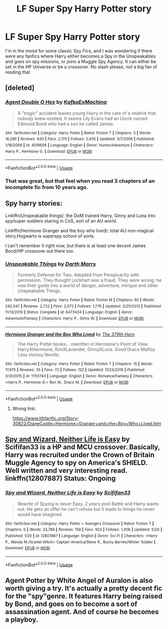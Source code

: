 #+TITLE: LF Super Spy Harry Potter story

* LF Super Spy Harry Potter story
:PROPERTIES:
:Score: 2
:DateUnix: 1530495359.0
:DateShort: 2018-Jul-02
:FlairText: Request
:END:
I'm in the mood for some classic Spy Fics, and I was wondering if there were any fanfics where Harry either becomes a Spy in the Unspeakables and goes on spy missions, or joins a Muggle Spy Agency. It can either be set in the HP Universe or be a crossover. No slash please, not a big fan of reading that


** [deleted]
:PROPERTIES:
:Score: 3
:DateUnix: 1530506820.0
:DateShort: 2018-Jul-02
:END:

*** [[https://www.fanfiction.net/s/4019608/1/][*/Agent Double O Hex/*]] by [[https://www.fanfiction.net/u/1399028/KafkaExMachina][/KafkaExMachina/]]

#+begin_quote
  A "tragic" accident leaves young Harry in the care of a relative that nobody knew existed. It seems Lily Evans had an Uncle named Edmund Bond who had a son he called James.
#+end_quote

^{/Site/:} ^{fanfiction.net} ^{*|*} ^{/Category/:} ^{Harry} ^{Potter} ^{*|*} ^{/Rated/:} ^{Fiction} ^{T} ^{*|*} ^{/Chapters/:} ^{3} ^{*|*} ^{/Words/:} ^{18,289} ^{*|*} ^{/Reviews/:} ^{843} ^{*|*} ^{/Favs/:} ^{2,170} ^{*|*} ^{/Follows/:} ^{2,635} ^{*|*} ^{/Updated/:} ^{3/7/2008} ^{*|*} ^{/Published/:} ^{1/18/2008} ^{*|*} ^{/id/:} ^{4019608} ^{*|*} ^{/Language/:} ^{English} ^{*|*} ^{/Genre/:} ^{Humor/Adventure} ^{*|*} ^{/Characters/:} ^{Harry} ^{P.,} ^{Hermione} ^{G.} ^{*|*} ^{/Download/:} ^{[[http://www.ff2ebook.com/old/ffn-bot/index.php?id=4019608&source=ff&filetype=epub][EPUB]]} ^{or} ^{[[http://www.ff2ebook.com/old/ffn-bot/index.php?id=4019608&source=ff&filetype=mobi][MOBI]]}

--------------

*FanfictionBot*^{2.0.0-beta} | [[https://github.com/tusing/reddit-ffn-bot/wiki/Usage][Usage]]
:PROPERTIES:
:Author: FanfictionBot
:Score: 1
:DateUnix: 1530506845.0
:DateShort: 2018-Jul-02
:END:


*** That was great, but that feel when you read 3 chapters of an incomplete fic from 10 years ago.
:PROPERTIES:
:Author: neb_thims
:Score: 1
:DateUnix: 1530529077.0
:DateShort: 2018-Jul-02
:END:


** Spy harry stories:

Linkffn(Unspeakable things): the DoM trained Harry, Ginny and Luna into spy/super soldiers staring in CoS, sort of an AU world.

Linkffn(Hermione Granger and the boy who lived): total AU non-magical story,Hogwarts is superspy school of sorts.

I can't remember it right now, but there is at least one decent James Bond/HP crossover out there too.
:PROPERTIES:
:Author: XeshTrill
:Score: 1
:DateUnix: 1530497507.0
:DateShort: 2018-Jul-02
:END:

*** [[https://www.fanfiction.net/s/6473434/1/][*/Unspeakable Things/*]] by [[https://www.fanfiction.net/u/1229909/Darth-Marrs][/Darth Marrs/]]

#+begin_quote
  Formerly Defense for Two. Adopted from Perspicacity with permission. They thought Lockhart was a fraud. They were wrong; he was their guide into a world of danger, adventure, intrigue and other Unspeakable Things.
#+end_quote

^{/Site/:} ^{fanfiction.net} ^{*|*} ^{/Category/:} ^{Harry} ^{Potter} ^{*|*} ^{/Rated/:} ^{Fiction} ^{M} ^{*|*} ^{/Chapters/:} ^{60} ^{*|*} ^{/Words/:} ^{242,047} ^{*|*} ^{/Reviews/:} ^{2,722} ^{*|*} ^{/Favs/:} ^{2,573} ^{*|*} ^{/Follows/:} ^{1,776} ^{*|*} ^{/Updated/:} ^{2/25/2012} ^{*|*} ^{/Published/:} ^{11/13/2010} ^{*|*} ^{/Status/:} ^{Complete} ^{*|*} ^{/id/:} ^{6473434} ^{*|*} ^{/Language/:} ^{English} ^{*|*} ^{/Genre/:} ^{Adventure/Fantasy} ^{*|*} ^{/Characters/:} ^{Harry} ^{P.,} ^{Ginny} ^{W.} ^{*|*} ^{/Download/:} ^{[[http://www.ff2ebook.com/old/ffn-bot/index.php?id=6473434&source=ff&filetype=epub][EPUB]]} ^{or} ^{[[http://www.ff2ebook.com/old/ffn-bot/index.php?id=6473434&source=ff&filetype=mobi][MOBI]]}

--------------

[[https://www.fanfiction.net/s/11151743/1/][*/Hermione Granger and the Boy Who Lived/*]] by [[https://www.fanfiction.net/u/5659363/The-379th-Hero][/The 379th Hero/]]

#+begin_quote
  The Harry Potter books... rewritten in Hermione's Point of View. HarryXHermione, RonXLavender, GinnyXLuna. Good Draco Malfoy. Less clumsy Neville.
#+end_quote

^{/Site/:} ^{fanfiction.net} ^{*|*} ^{/Category/:} ^{Harry} ^{Potter} ^{*|*} ^{/Rated/:} ^{Fiction} ^{T} ^{*|*} ^{/Chapters/:} ^{15} ^{*|*} ^{/Words/:} ^{17,975} ^{*|*} ^{/Reviews/:} ^{35} ^{*|*} ^{/Favs/:} ^{72} ^{*|*} ^{/Follows/:} ^{122} ^{*|*} ^{/Updated/:} ^{11/23/2016} ^{*|*} ^{/Published/:} ^{3/31/2015} ^{*|*} ^{/id/:} ^{11151743} ^{*|*} ^{/Language/:} ^{English} ^{*|*} ^{/Genre/:} ^{Romance/Fantasy} ^{*|*} ^{/Characters/:} ^{<Harry} ^{P.,} ^{Hermione} ^{G.>} ^{Ron} ^{W.,} ^{Draco} ^{M.} ^{*|*} ^{/Download/:} ^{[[http://www.ff2ebook.com/old/ffn-bot/index.php?id=11151743&source=ff&filetype=epub][EPUB]]} ^{or} ^{[[http://www.ff2ebook.com/old/ffn-bot/index.php?id=11151743&source=ff&filetype=mobi][MOBI]]}

--------------

*FanfictionBot*^{2.0.0-beta} | [[https://github.com/tusing/reddit-ffn-bot/wiki/Usage][Usage]]
:PROPERTIES:
:Author: FanfictionBot
:Score: 1
:DateUnix: 1530497524.0
:DateShort: 2018-Jul-02
:END:

**** Wrong link:

[[https://www.tthfanfic.org/Story-30822/DianeCastle+Hermione+Granger+and+the+Boy+Who+Lived.htm]]
:PROPERTIES:
:Author: XeshTrill
:Score: 2
:DateUnix: 1530498458.0
:DateShort: 2018-Jul-02
:END:


** [[https://www.fanfiction.net/s/12807887/1/Spy-and-Wizard-Neither-Life-is-Easy][Spy and Wizard, Neither Life is Easy]] by Scififan33 is a HP and MCU crossover. Basically, Harry was recruited under the Crown of Britain Muggle Agency to spy on America's SHIELD. Well written and very interesting read. linkffn(12807887) Status: Ongoing
:PROPERTIES:
:Author: FairyRave
:Score: 1
:DateUnix: 1530515415.0
:DateShort: 2018-Jul-02
:END:

*** [[https://www.fanfiction.net/s/12807887/1/][*/Spy and Wizard, Neither Life is Easy/*]] by [[https://www.fanfiction.net/u/5964863/Scififan33][/Scififan33/]]

#+begin_quote
  Rewrite of Spying is never Easy. 2 years post Battle and Harry wants out. He gets an offer he can't refuse but it leads to things he never would have imagined.
#+end_quote

^{/Site/:} ^{fanfiction.net} ^{*|*} ^{/Category/:} ^{Harry} ^{Potter} ^{+} ^{Avengers} ^{Crossover} ^{*|*} ^{/Rated/:} ^{Fiction} ^{T} ^{*|*} ^{/Chapters/:} ^{6} ^{*|*} ^{/Words/:} ^{33,789} ^{*|*} ^{/Reviews/:} ^{158} ^{*|*} ^{/Favs/:} ^{923} ^{*|*} ^{/Follows/:} ^{1,406} ^{*|*} ^{/Updated/:} ^{5/20} ^{*|*} ^{/Published/:} ^{1/20} ^{*|*} ^{/id/:} ^{12807887} ^{*|*} ^{/Language/:} ^{English} ^{*|*} ^{/Genre/:} ^{Sci-Fi} ^{*|*} ^{/Characters/:} ^{<Harry} ^{P.,} ^{Wanda} ^{M./Scarlet} ^{Witch>} ^{Captain} ^{America/Steve} ^{R.,} ^{Bucky} ^{Barnes/Winter} ^{Soldier} ^{*|*} ^{/Download/:} ^{[[http://www.ff2ebook.com/old/ffn-bot/index.php?id=12807887&source=ff&filetype=epub][EPUB]]} ^{or} ^{[[http://www.ff2ebook.com/old/ffn-bot/index.php?id=12807887&source=ff&filetype=mobi][MOBI]]}

--------------

*FanfictionBot*^{2.0.0-beta} | [[https://github.com/tusing/reddit-ffn-bot/wiki/Usage][Usage]]
:PROPERTIES:
:Author: FanfictionBot
:Score: 1
:DateUnix: 1530515423.0
:DateShort: 2018-Jul-02
:END:


** Agent Potter by White Angel of Auralon is also worth giving a try. It's actually a pretty decent fic for the "spy"genre. It features Harry being raised by Bond, and goes on to become a sort of assassination agent. And of course he becomes a playboy.
:PROPERTIES:
:Author: asphodelllll
:Score: 1
:DateUnix: 1530533624.0
:DateShort: 2018-Jul-02
:END:
